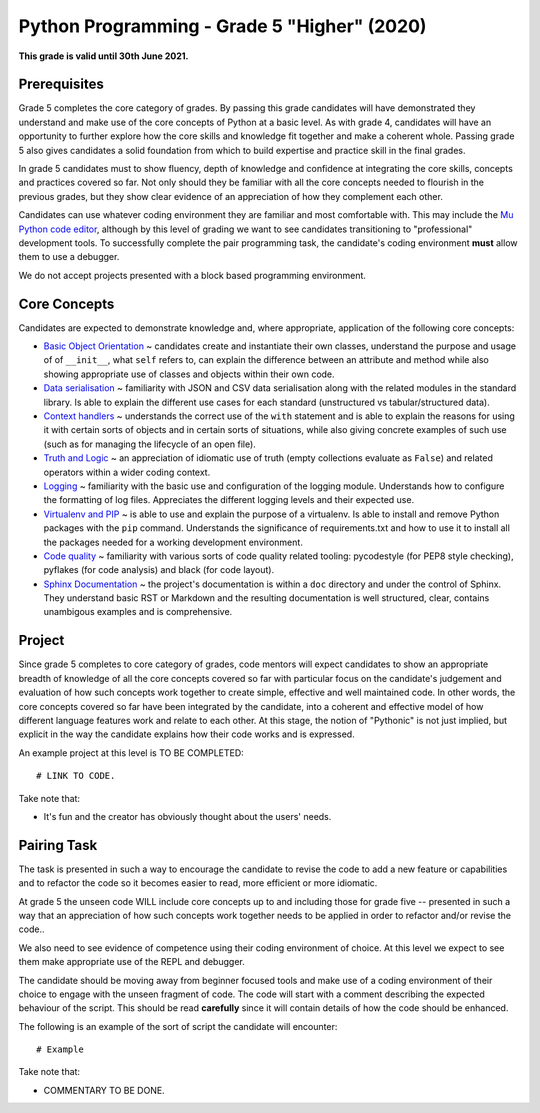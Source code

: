 Python Programming - Grade 5 "Higher" (2020)
==================================================

**This grade is valid until 30th June 2021.**

Prerequisites
-------------

Grade 5 completes the core category of grades. By passing this grade candidates
will have demonstrated they understand and make use of the core concepts of
Python at a basic level. As with grade 4, candidates will have an opportunity
to further explore how the core skills and knowledge fit together and make a
coherent whole. Passing grade 5 also gives candidates a solid foundation from
which to build expertise and practice skill in the final grades.

In grade 5 candidates must to show fluency, depth of knowledge and
confidence at integrating the core skills, concepts and practices covered so
far. Not only should they be familiar with all the core concepts
needed to flourish in the previous grades, but they show clear evidence of an
appreciation of how they complement each other.

Candidates can use whatever coding environment they are familiar and most
comfortable with. This may include the
`Mu Python code editor <https://codewith.mu/>`_, although by this level of
grading we want to see candidates transitioning to "professional" development
tools. To successfully complete the pair programming task, the candidate's
coding environment **must** allow them to use a debugger.

We do not accept projects presented with a block based programming environment.

Core Concepts
-------------

Candidates are expected to demonstrate knowledge and, where appropriate,
application of the following core concepts:

* `Basic Object Orientation </docs/2020/grades/5/oop>`_ ~ candidates create and
  instantiate their own classes, understand the purpose and usage of of
  ``__init__``, what ``self`` refers to, can explain the difference between an
  attribute and method while also showing appropriate use of classes and
  objects within their own code.
* `Data serialisation </docs/2020/grades/5/serialisation>`_ ~ familiarity with
  JSON and CSV data serialisation along with the related modules in the
  standard library. Is able to explain the different use cases for each
  standard (unstructured vs tabular/structured data).
* `Context handlers </docs/2020/grades/5/context>`_ ~ understands the correct
  use of the ``with`` statement and is able to explain the reasons for using it
  with certain sorts of objects and in certain sorts of situations, while also
  giving concrete examples of such use (such as for managing the lifecycle of
  an open file).
* `Truth and Logic </docs/2020/grades/5/logic>`_ ~ an appreciation of idiomatic
  use of truth (empty collections evaluate as ``False``) and related operators
  within a wider coding context.
* `Logging </docs/2020/grades/5/logging>`_ ~ familiarity with the basic use
  and configuration of the logging module. Understands how to configure the
  formatting of log files. Appreciates the different logging levels and their
  expected use.
* `Virtualenv and PIP </docs/2020/grades/5/virtualenv>`_ ~ is able to use
  and explain the purpose of a virtualenv. Is able to install and remove
  Python packages with the ``pip`` command. Understands the significance of
  requirements.txt and how to use it to install all the packages needed for
  a working development environment.
* `Code quality </docs/2020/grades/5/quality>`_ ~ familiarity with various
  sorts of code quality related tooling: pycodestyle (for PEP8 style checking),
  pyflakes (for code analysis) and black (for code layout).
* `Sphinx Documentation </docs/2020/grades/5/docs>`_ ~ the project's
  documentation is within a ``doc`` directory and under the control of
  Sphinx. They understand basic RST or Markdown and the resulting documentation
  is well structured, clear, contains unambigous examples and is comprehensive.


Project
-------

Since grade 5 completes to core category of grades, code mentors will expect
candidates to show an appropriate breadth of knowledge of all the core concepts
covered so far with particular focus on the candidate's judgement and
evaluation of how such concepts work together to create simple, effective and
well maintained code. In other words, the core concepts covered so far have
been integrated by the candidate, into a coherent and effective model of how
different language features work and relate to each other. At this stage, the
notion of "Pythonic" is not just implied, but explicit in the way the candidate
explains how their code works and is expressed.

An example project at this level is TO BE COMPLETED::

   # LINK TO CODE. 

Take note that:

* It's fun and the creator has obviously thought about the users' needs.

Pairing Task
------------

The task is presented in such a way to encourage the candidate to
revise the code to add a new feature or capabilities and to refactor the code
so it becomes easier to read, more efficient or more idiomatic.

At grade 5 the unseen code WILL include core concepts up to and including
those for grade five -- presented in such a way that an appreciation of how
such concepts work together needs to be applied in order to refactor and/or
revise the code..

We also need to see evidence of competence using their coding environment of
choice. At this level we expect to see them make appropriate use of the REPL
and debugger.

The candidate should be moving away from beginner focused tools and make use of
a coding environment of their choice to engage with the unseen fragment of
code. The code will start with a comment describing the expected behaviour of
the script. This should be read **carefully** since it will contain details of
how the code should be enhanced.

The following is an example of the sort of script the candidate will
encounter::

    # Example

Take note that:

* COMMENTARY TO BE DONE.
